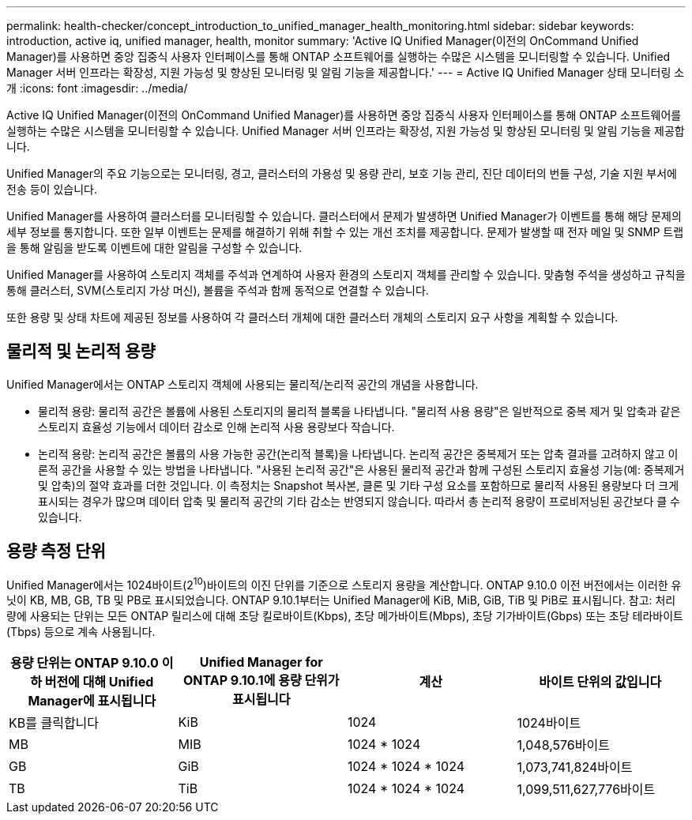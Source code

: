 ---
permalink: health-checker/concept_introduction_to_unified_manager_health_monitoring.html 
sidebar: sidebar 
keywords: introduction, active iq, unified manager, health, monitor 
summary: 'Active IQ Unified Manager(이전의 OnCommand Unified Manager)를 사용하면 중앙 집중식 사용자 인터페이스를 통해 ONTAP 소프트웨어를 실행하는 수많은 시스템을 모니터링할 수 있습니다. Unified Manager 서버 인프라는 확장성, 지원 가능성 및 향상된 모니터링 및 알림 기능을 제공합니다.' 
---
= Active IQ Unified Manager 상태 모니터링 소개
:icons: font
:imagesdir: ../media/


[role="lead"]
Active IQ Unified Manager(이전의 OnCommand Unified Manager)를 사용하면 중앙 집중식 사용자 인터페이스를 통해 ONTAP 소프트웨어를 실행하는 수많은 시스템을 모니터링할 수 있습니다. Unified Manager 서버 인프라는 확장성, 지원 가능성 및 향상된 모니터링 및 알림 기능을 제공합니다.

Unified Manager의 주요 기능으로는 모니터링, 경고, 클러스터의 가용성 및 용량 관리, 보호 기능 관리, 진단 데이터의 번들 구성, 기술 지원 부서에 전송 등이 있습니다.

Unified Manager를 사용하여 클러스터를 모니터링할 수 있습니다. 클러스터에서 문제가 발생하면 Unified Manager가 이벤트를 통해 해당 문제의 세부 정보를 통지합니다. 또한 일부 이벤트는 문제를 해결하기 위해 취할 수 있는 개선 조치를 제공합니다. 문제가 발생할 때 전자 메일 및 SNMP 트랩을 통해 알림을 받도록 이벤트에 대한 알림을 구성할 수 있습니다.

Unified Manager를 사용하여 스토리지 객체를 주석과 연계하여 사용자 환경의 스토리지 객체를 관리할 수 있습니다. 맞춤형 주석을 생성하고 규칙을 통해 클러스터, SVM(스토리지 가상 머신), 볼륨을 주석과 함께 동적으로 연결할 수 있습니다.

또한 용량 및 상태 차트에 제공된 정보를 사용하여 각 클러스터 개체에 대한 클러스터 개체의 스토리지 요구 사항을 계획할 수 있습니다.



== 물리적 및 논리적 용량

Unified Manager에서는 ONTAP 스토리지 객체에 사용되는 물리적/논리적 공간의 개념을 사용합니다.

* 물리적 용량: 물리적 공간은 볼륨에 사용된 스토리지의 물리적 블록을 나타냅니다. "물리적 사용 용량"은 일반적으로 중복 제거 및 압축과 같은 스토리지 효율성 기능에서 데이터 감소로 인해 논리적 사용 용량보다 작습니다.
* 논리적 용량: 논리적 공간은 볼륨의 사용 가능한 공간(논리적 블록)을 나타냅니다. 논리적 공간은 중복제거 또는 압축 결과를 고려하지 않고 이론적 공간을 사용할 수 있는 방법을 나타냅니다. "사용된 논리적 공간"은 사용된 물리적 공간과 함께 구성된 스토리지 효율성 기능(예: 중복제거 및 압축)의 절약 효과를 더한 것입니다. 이 측정치는 Snapshot 복사본, 클론 및 기타 구성 요소를 포함하므로 물리적 사용된 용량보다 더 크게 표시되는 경우가 많으며 데이터 압축 및 물리적 공간의 기타 감소는 반영되지 않습니다. 따라서 총 논리적 용량이 프로비저닝된 공간보다 클 수 있습니다.




== 용량 측정 단위

Unified Manager에서는 1024바이트(2^10^)바이트의 이진 단위를 기준으로 스토리지 용량을 계산합니다. ONTAP 9.10.0 이전 버전에서는 이러한 유닛이 KB, MB, GB, TB 및 PB로 표시되었습니다. ONTAP 9.10.1부터는 Unified Manager에 KiB, MiB, GiB, TiB 및 PiB로 표시됩니다. 참고: 처리량에 사용되는 단위는 모든 ONTAP 릴리스에 대해 초당 킬로바이트(Kbps), 초당 메가바이트(Mbps), 초당 기가바이트(Gbps) 또는 초당 테라바이트(Tbps) 등으로 계속 사용됩니다.

[cols="4*"]
|===
| 용량 단위는 ONTAP 9.10.0 이하 버전에 대해 Unified Manager에 표시됩니다 | Unified Manager for ONTAP 9.10.1에 용량 단위가 표시됩니다 | 계산 | 바이트 단위의 값입니다 


 a| 
KB를 클릭합니다
 a| 
KiB
 a| 
1024
 a| 
1024바이트



 a| 
MB
 a| 
MIB
 a| 
1024 * 1024
 a| 
1,048,576바이트



 a| 
GB
 a| 
GiB
 a| 
1024 * 1024 * 1024
 a| 
1,073,741,824바이트



 a| 
TB
 a| 
TiB
 a| 
1024 * 1024 * 1024
 a| 
1,099,511,627,776바이트

|===